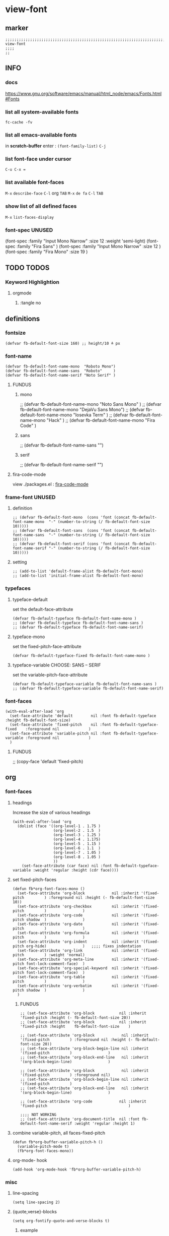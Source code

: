* view-font
** marker
#+begin_src elisp
  ;;;;;;;;;;;;;;;;;;;;;;;;;;;;;;;;;;;;;;;;;;;;;;;;;;;;;;;;;;;;;;;;;;;;;;;;;;;;;;;;;;;;;;;;;;;;;;;;;;;;; view-font
  ;;;;
  ;;
#+end_src
** INFO
*** docs
https://www.gnu.org/software/emacs/manual/html_node/emacs/Fonts.html#Fonts
*** list all system-available fonts
#+begin_src shell :results drawer
fc-cache -fv
#+end_src
*** list all emacs-available fonts
in *scratch-buffer* enter :
~(font-family-list)~ =C-j=
*** list font-face under cursor
=C-u C-x ==
*** list available font-faces
=M-x= ~describe-face~ =C-l= org =TAB=
=M-x= ~de fa~ =C-l= =TAB=
*** show list of all defined faces
=M-x= ~list-faces-display~
*** font-spec UNUSED
#+begin_example elisp
  (font-spec :family "Input Mono Narrow" :size 12 :weight 'semi-light)
  (font-spec :family "Fira Sans"                                     )
  (font-spec :family "Input Mono Narrow" :size 12                    )
  (font-spec :family "Fira Mono"         :size 19                    )
#+end_example
** TODO TODOS
*** Keyword Highlightion
**** orgmode
***** :tangle no
** definitions
*** fontsize
#+begin_src elisp
  (defvar fb-default-font-size 160) ;; height/10 ≙ px
#+end_src
*** font-name
#+begin_src elisp
  (defvar fb-default-font-name-mono  "Roboto Mono")
  (defvar fb-default-font-name-sans  "Roboto"     )
  (defvar fb-default-font-name-serif "Noto Serif" )
#+end_src
**** FUNDUS
***** mono
#+begin_example elisp
  ;; (defvar fb-default-font-name-mono "Noto Sans Mono"  )
  ;; (defvar fb-default-font-name-mono "DejaVu Sans Mono")
  ;; (defvar fb-default-font-name-mono "Iosevka Term"    )
  ;; (defvar fb-default-font-name-mono "Hack"            )
  ;; (defvar fb-default-font-name-mono "Fira Code"       )
#+end_example
***** sans
#+begin_example elisp
  ;; (defvar fb-default-font-name-sans  "")
#+end_example
***** serif
#+begin_example elisp
  ;; (defvar fb-default-font-name-serif "")
#+end_example
**** fira-code-mode
view ./packages.el : [[file:~/.emacs.d/global/packages.org::*fira-code-mode][fira-code-mode]]
*** frame-font UNUSED
**** definition
#+begin_src elisp :tangle no
  ;; (defvar fb-default-font-mono  (cons 'font (concat fb-default-font-name-mono  "-" (number-to-string (/ fb-default-font-size 10)))))
  ;; (defvar fb-default-font-sans  (cons 'font (concat fb-default-font-name-sans  "-" (number-to-string (/ fb-default-font-size 10)))))
  ;; (defvar fb-default-font-serif (cons 'font (concat fb-default-font-name-serif "-" (number-to-string (/ fb-default-font-size 10)))))
#+end_src
**** setting
#+begin_src elisp :tangle no
  ;; (add-to-list 'default-frame-alist fb-default-font-mono)
  ;; (add-to-list 'initial-frame-alist fb-default-font-mono)
#+end_src
*** typefaces
**** typeface-default
set the default-face-attribute
#+begin_src elisp
  (defvar fb-default-typeface fb-default-font-name-mono )
  ;; (defvar fb-default-typeface fb-default-font-name-sans )
  ;; (defvar fb-default-typeface fb-default-font-name-serif)
#+end_src
**** typeface-mono
set the fixed-pitch-face-attribute
#+begin_src elisp
  (defvar fb-default-typeface-fixed fb-default-font-name-mono )
#+end_src
**** typeface-variable CHOOSE: SANS  --  SERIF
set the variable-pitch-face-attribute
#+begin_src elisp
  (defvar fb-default-typeface-variable fb-default-font-name-sans )
  ;; (defvar fb-default-typeface-variable fb-default-font-name-serif)
#+end_src
*** font-faces
#+begin_src elisp
  (with-eval-after-load 'org
    (set-face-attribute 'default        nil :font fb-default-typeface          :height fb-default-font-size)
    (set-face-attribute 'fixed-pitch    nil :font fb-default-typeface-fixed    :foreground nil             )
    (set-face-attribute 'variable-pitch nil :font fb-default-typeface-variable :foreground nil             )
    )
#+end_src
**** FUNDUS
#+begin_example elisp
  ;; (copy-face 'default 'fixed-pitch)
#+end_example
** org
*** font-faces
**** headings
Increase the size of various headings
#+begin_src elisp
  (with-eval-after-load 'org
    (dolist (face '((org-level-1 . 1.75 )
                    (org-level-2 . 1.5  )
                    (org-level-3 . 1.25 )
                    (org-level-4 . 1.175)
                    (org-level-5 . 1.15 )
                    (org-level-6 . 1.1  )
                    (org-level-7 . 1.05 )
                    (org-level-8 . 1.05 )
                    ))
      (set-face-attribute (car face) nil :font fb-default-typeface-variable :weight 'regular :height (cdr face))))
#+end_src
**** set fixed-pitch-faces
#+begin_src elisp
  (defun fb*org-font-faces-mono ()
    (set-face-attribute 'org-block            nil :inherit '(fixed-pitch         ) :foreground nil :height (- fb-default-font-size 10))
    (set-face-attribute 'org-checkbox         nil :inherit '(fixed-pitch         )                )
    (set-face-attribute 'org-code             nil :inherit '(fixed-pitch shadow  )                )
    (set-face-attribute 'org-date             nil :inherit '(fixed-pitch         )                )
    (set-face-attribute 'org-formula          nil :inherit '(fixed-pitch         )                )
    (set-face-attribute 'org-indent           nil :inherit '(fixed-pitch org-hide)                )   ;;;; fixes indentation
    (set-face-attribute 'org-link             nil :inherit '(fixed-pitch         ) :weight 'normal)
    (set-face-attribute 'org-meta-line        nil :inherit '(fixed-pitch font-lock-comment-face)  )
    (set-face-attribute 'org-special-keyword  nil :inherit '(fixed-pitch font-lock-comment-face)  )
    (set-face-attribute 'org-table            nil :inherit '(fixed-pitch         )                )
    (set-face-attribute 'org-verbatim         nil :inherit '(fixed-pitch shadow  )                )
    )
#+end_src
***** FUNDUS
#+begin_src elisp
  ;; (set-face-attribute 'org-block           nil :inherit 'fixed-pitch :height (- fb-default-font-size 20))
  ;; (set-face-attribute 'org-block           nil :inherit 'fixed-pitch :height    fb-default-font-size    )

  ;; (set-face-attribute 'org-block            nil :inherit '(fixed-pitch         ) :foreground nil :height (- fb-default-font-size 20))
  ;; (set-face-attribute 'org-block-begin-line nil :inherit '(fixed-pitch         )                )
  ;; (set-face-attribute 'org-block-end-line   nil :inherit '(org-block-begin-line)                )

  ;; (set-face-attribute 'org-block            nil :inherit '(fixed-pitch         ) :foreground nil)
  ;; (set-face-attribute 'org-block-begin-line nil :inherit '(fixed-pitch         )                )
  ;; (set-face-attribute 'org-block-end-line   nil :inherit '(org-block-begin-line)                )

  ;; (set-face-attribute 'org-code            nil :inherit 'fixed-pitch                                    )

  ;;;; NOT WORKING
  ;; (set-face-attribute 'org-document-title  nil :font fb-default-font-name-serif :weight 'regular :height 1)
#+end_src
**** combine variable-pitch, all faces-fixed-pitch
#+begin_src elisp
  (defun fb*org-buffer-variable-pitch-h ()
    (variable-pitch-mode t)
    (fb*org-font-faces-mono))
#+end_src
**** org-mode- hook
#+begin_src elisp
   (add-hook 'org-mode-hook 'fb*org-buffer-variable-pitch-h)
#+end_src
*** misc
**** line-spacing
#+begin_src elisp
  (setq line-spacing 2)
#+end_src
**** {quote,verse}-blocks
#+begin_src elisp
  (setq org-fontify-quote-and-verse-blocks t)
#+end_src
***** example
#+begin_verse
asdfasdf
asdfasdf
asdfa
sdf
#+end_verse
#+begin_quote
asdfasdf
adsfasdf
#+end_quote
